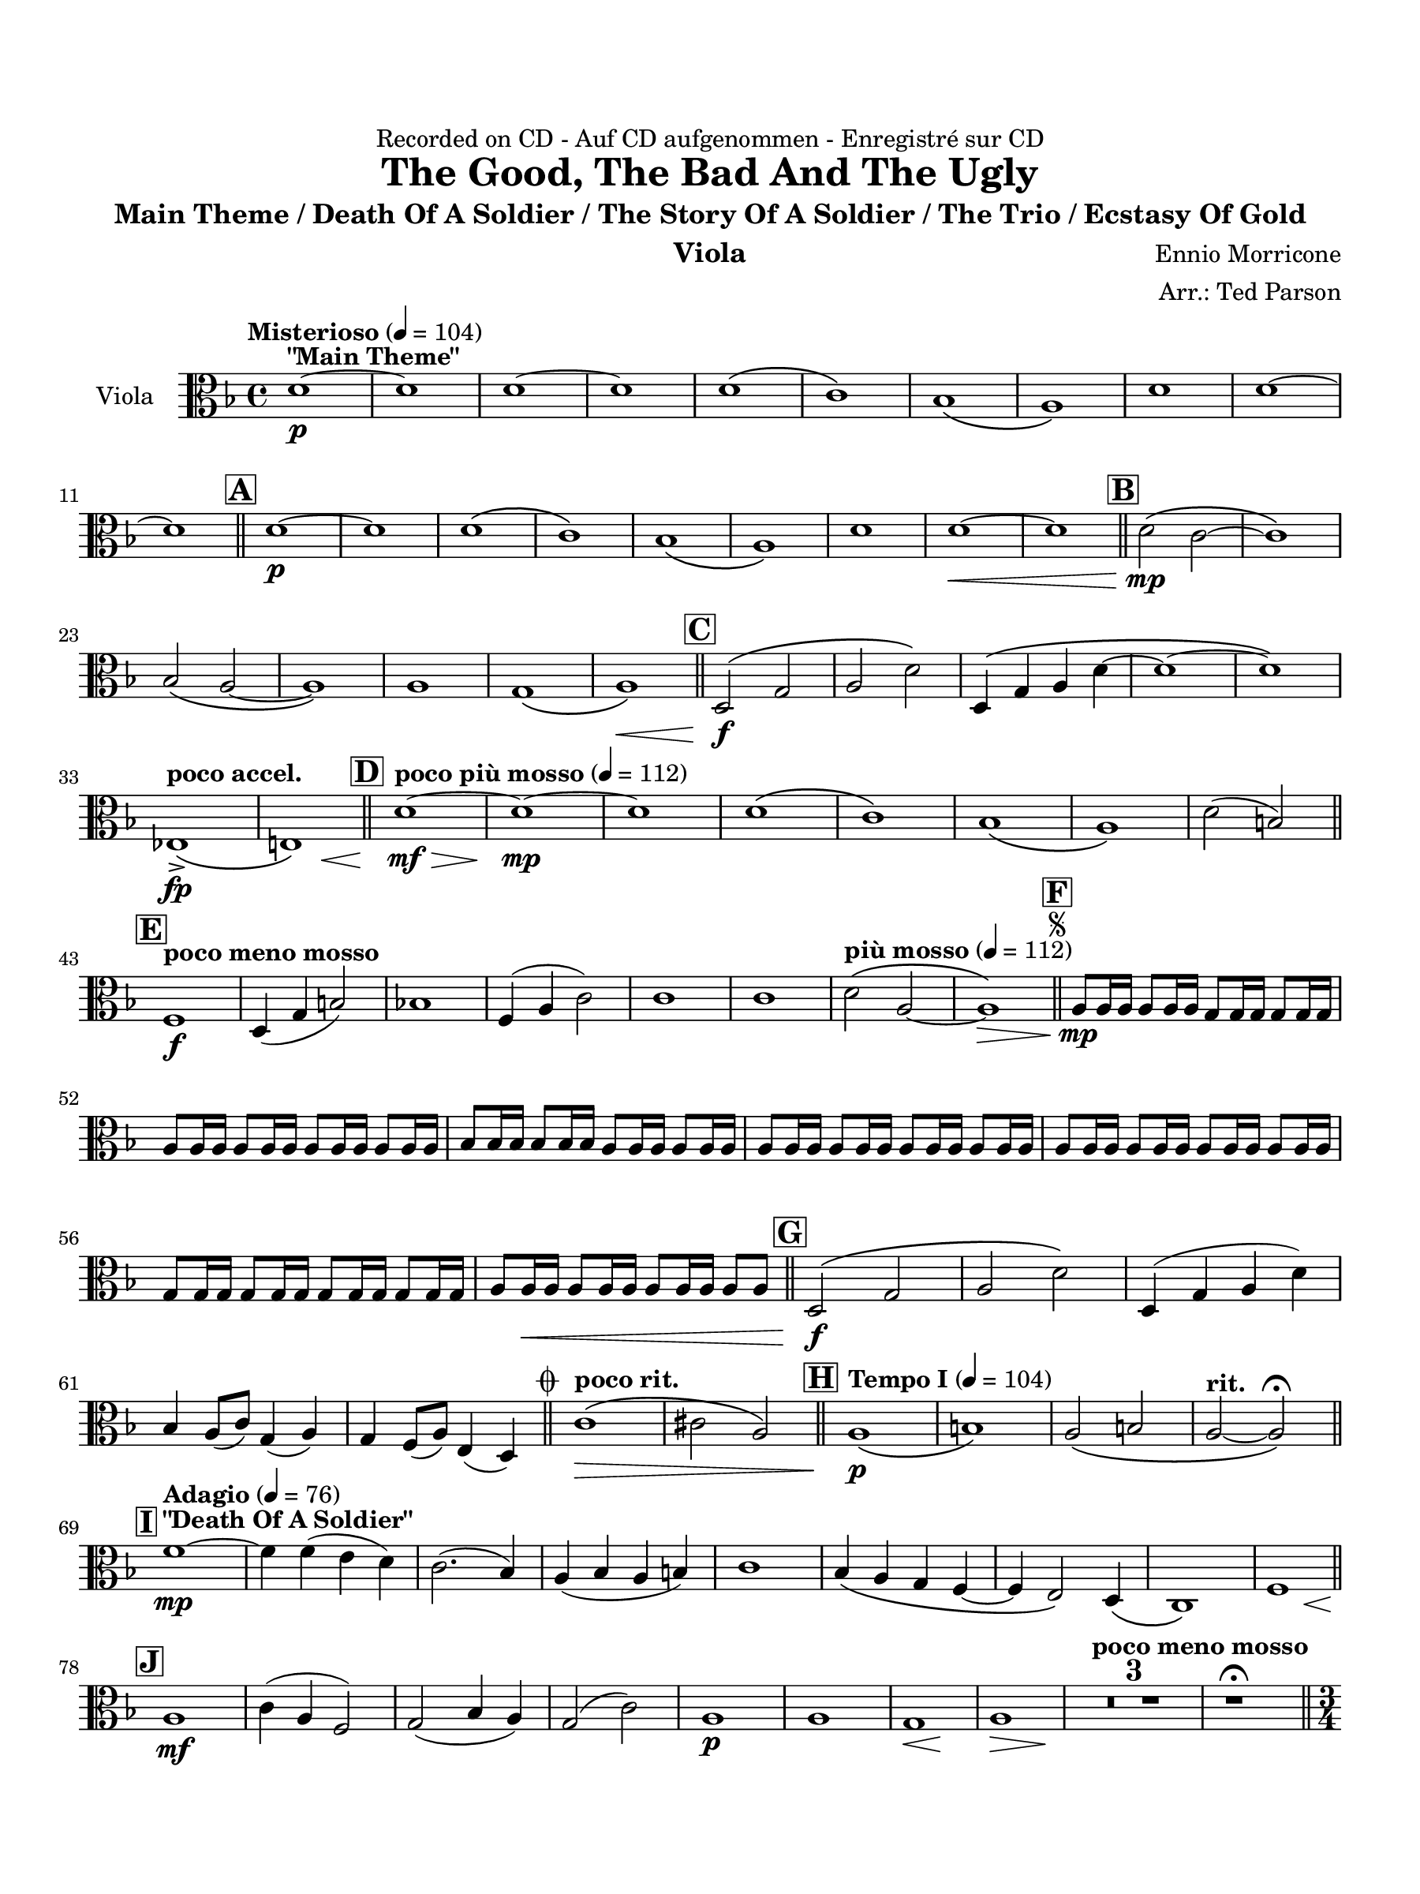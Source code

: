 \version "2.24.0"
\language "english"
#(set-default-paper-size "arch a")
#(set-global-staff-size 20)

\paper {
  top-margin = 0.75\in
  left-margin = 0.5\in
  right-margin = 0.5\in
  bottom-margin = 0.75\in
  %oddHeaderMarkup = \markup \fill-line {
    %\fromproperty #'header:title
    %" "
    %\fromproperty #'header:instrumentName
    %" "
    % \on-the-fly #print-page-number-check-first
    %\fromproperty #'page:page-number-string
  %}
  evenHeaderMarkup = \markup \fill-line {
    % \on-the-fly #print-page-number-check-first
    \fromproperty #'page:page-number-string
    " "
    \fromproperty #'header:title
    " "
    \fromproperty #'header:instrument
  }
  page-breaking = #ly:page-turn-breaking
}

\header {
  dedication = "Recorded on CD - Auf CD aufgenommen - Enregistré sur CD"
  title = "The Good, The Bad And The Ugly"
  subtitle = "Main Theme / Death Of A Soldier / The Story Of A Soldier / The Trio / Ecstasy Of Gold"
  composer = "Ennio Morricone"
  arranger = "Arr.: Ted Parson"
  instrument = "Viola"
  tagline= ##f
}

viola = 
 \transpose g f, { 
  \relative c'' {
  \clef "alto"
  \key g \major
  \time 4/4
  \set Staff.midiInstrument = "viola"
  \set Score.dalSegnoTextFormatter = #format-dal-segno-text-brief
  \set Score.rehearsalMarkFormatter = #format-mark-box-alphabet
  \tempo "Misterioso" 4 = 104 e1~\p^\markup{ \bold "\"Main Theme\"" } | e | e~ | e | e\( | d\) | c\( | b\) | e1 | e~ | \break
  % A and B
  e \bar "||" \mark \default e~\p | e | e\( | d\) | c\( | b\) | e | e~\< | e \bar "||" \mark \default e2\(\mp d~ | d1\) | \break
  % C
  c2\( b~ | b1\) | b | a1\( | b\)\< \bar "||" \mark \default e,2\(\f a | b e\) | e,4\( a b e~ | e1~ | e\) | \break
  % D
  \tempo "poco accel." f,->\fp\( | << fs!\) { s4 s s\< s } >> \bar "||" \tempo "poco più mosso" 4 = 112 \mark \default e'1~\mf\> | e~\mp | e | e\( | d\) | c\( | b\) | e2( cs) \bar "||" \break
  % E and F, segno
  \tempo "poco meno mosso" \mark \default g1\f | e4( a cs2) | c!1 | g4( b d2) | d1 | d | \tempo "più mosso" 4 = 112 e2\( b~ | b1\>\) \bar "||" \repeat segno 2 { \mark \default b8\mp b16 b b8 b16 b a8 a16 a a8 a16 a | \break                                                                                                                                                                  
  b8 b16 b b8 b16 b b8 b16 b b8 b16 b | c8 c16 c c8 c16 c b8 b16 b b8 b16 b | b8 b16 b b8 b16 b b8 b16 b b8 b16 b | b8 b16 b b8 b16 b b8 b16 b b8 b16 b | \break
  % G
  a8 a16 a a8 a16 a a8 a16 a a8 a16 a | b8 b16\< b b8 b16 b b8 b16 b b8 b \bar "||" \mark \default e,2\(\f a | b e\) | e,4( a b e) | \break
  % to coda and H
  c b8( d) a4( b) | a g8( b) fs4( e) \alternative { \volta 1 { \bar "||" \tempo "poco rit." d'1\(\> | ds2 b\) \bar "||" \tempo "Tempo I" 4 = 104 \mark \default b1\(\p | cs\) | b2\( cs | \tempo "rit." b2~ b\)\fermata \bar "||" \break
  % I and J
  \tempo "Adagio" 4 = 76 \mark \default g'1~\mp^\markup { \bold "\"Death Of A Soldier\"" } | g4 g( fs e) | d2.( c4) | b( c b cs) | d1 | c4\( b a g~ | g fs2\) e4\( | d1\) | << g1 { s4 s s\< s } >> \bar "||" \break
  \mark \default b1\mf | d4( b g2) | a( c4 b) | a2( d) | b1\p | b | << a\< { s4 s s\! s } >> | << b1\> { s4 s s s\! } >> | \tempo "poco meno mosso"  \compressMMRests { R1 * 3 } | r1\fermata \bar "||" \time 3/4 \break
  % K
  \tempo "Andante" 4 = 88 \mark \default b2.~\p\(^\markup { \bold "\"The Story Of A Soldier\"" } | b | g | b\) | c2.\( | a  | c | b\) | b2.~\(\mp | b | g | b\) | c\( | a | \break
  c | b\) | g2\mf b4 | d2\< b4 | << c2. { s4 s s\! } >> | b2 b4 | cs2. | d2.\> | b2( e4) | c2 c4 | b2.\p | g~ | g~ | \break
  % L
  g~ | g | g~ | g~ | \tempo "rit." g~ | g\fermata \bar "||" \tempo "Allegro" 4 = 120 \key d \major \time 4/4 \mark \default <>^\markup { \bold "\"The Trio\""} \compressMMRests { R1 * 2 } | fs'1~\mp | fs | fs~ | fs | fs~ | fs | \break
  % M
  e~ | e | fs~ | fs | f\( | fs!\) | fs\( | \tempo "rit." e\<\) \bar "||" \tempo "a tempo, poco più mosso" \mark \default fs1~\f | fs2 d4 fs | fs16\( e fs8~ fs2.~ | \break
  | fs2\) d4 fs | fs( g) g( fs) | fs2 e4 e | e16\( fs e d e2.~ | e2\) d4( cs) | d16\( e d cs d2.~ | d2\) \tuplet 3/2 { e4( d cs) } | d16\( e d cs d2.~ | \break
  d2\) b4 d | d4( e) e( d) | d2 d | \tuplet 3/2 { d8\( e d } cs2.~ | \tempo "rit." cs8\) r r4 r2 | d1\fermata \bar "||" \key g \major \tempo "Adagio, rubato" 4 = 88 \mark \default b1~\p^\markup { \bold "\"Ecstasy Of Gold\"" } | b | a\( | \break 
  % N and O
  g\) | b\( | a\) | b1~ | b2~ b\fermata \bar "||" \tempo "Allegro" 4 = 120 \mark \default b1~\f | b | a\( | g\) | g\( | a\) | b~ | \break
  b | e,4( b'2.) | d4( b2.) | r8 a16( b) a( e b' a) e8. b'16 a8( e) | e8.( fs16) e2. | r8 a16( b) a( e b' a) e8. b'16 a8( e') | e2( g) | \break
  % P, first ending
  b( a4 g) | fs2( ds) \repeat volta 2 { | \mark \default b8\f r r4 r r8 b | b r r4 r r8 b | a r r4 r r8 a \alternative { \volta 1 { | g r r4 r r8 g | \break } 
  % Second ending, Q, ds al coda, coda
  \volta 2 { g r r4 r2 \bar "||" } } } \mark \default e4\ff b'2. | d4 b2. | a4 e'2. | g4 e2. | b2~ b8 r r4 \bar "||" } \volta 2 \volta #'() { \section } } }  \codaMark 1 d1->\fp\<\( | << ds\) { s4 s s s\! } >> \bar "||" \break
  r2 r4 g,4\ff | a e2. | r2 r4 g | a d2. | r2 r4 g, | fs8 e d2. | e'2 \tempo "rit." cs4->\f cs-> | b1->\fermata \fine

  \bar "|."
  } 
}

\score {
  \new Staff = "Staff_viola" \with { instrumentName = "Viola" \consists "Page_turn_engraver" }
  \viola
  \layout { }
}
